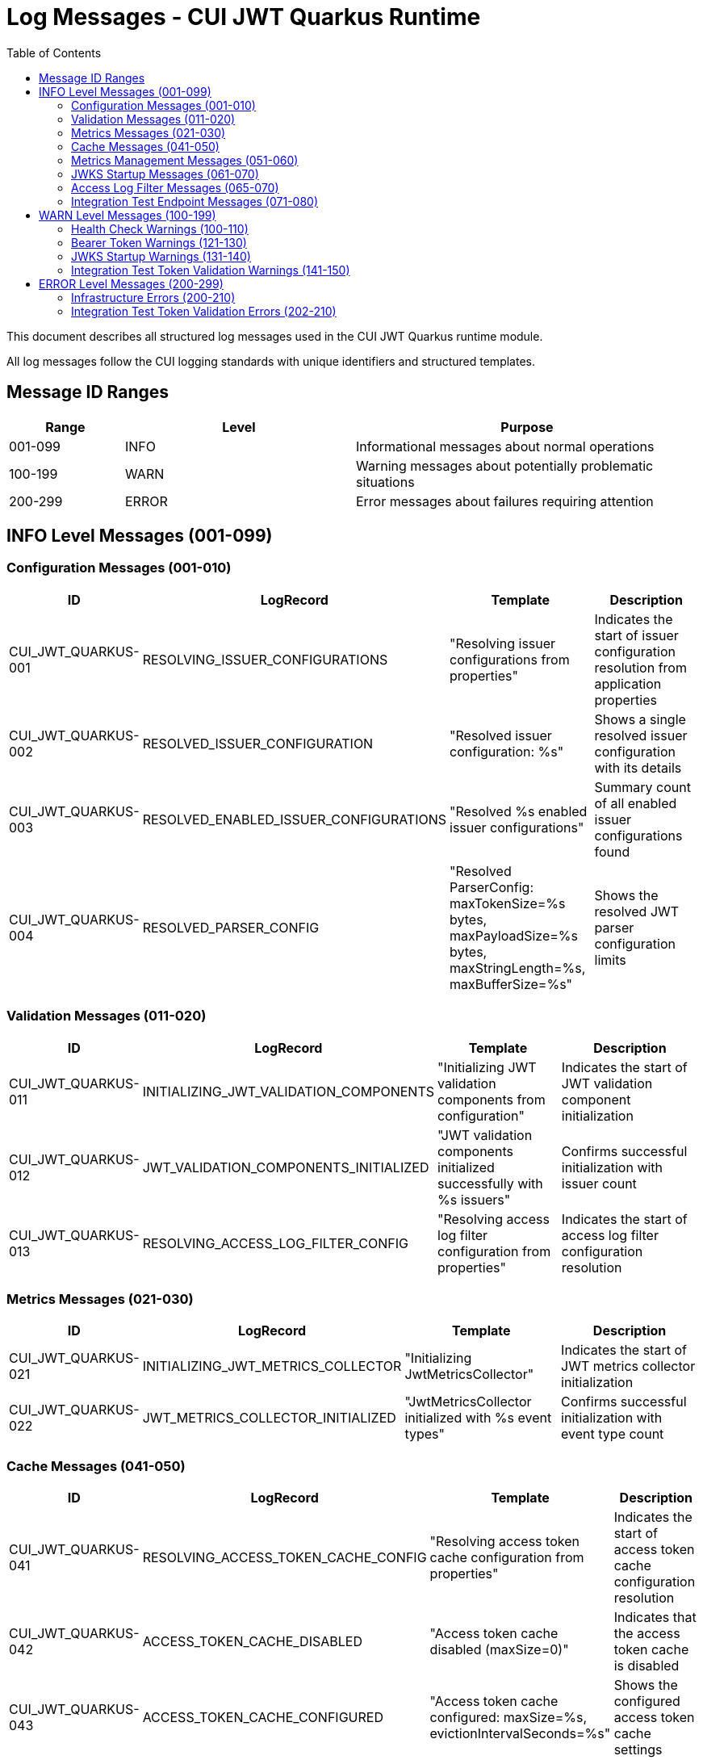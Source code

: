 = Log Messages - CUI JWT Quarkus Runtime
:toc: left
:toclevels: 3
:toc-title: Table of Contents

This document describes all structured log messages used in the CUI JWT Quarkus runtime module.

All log messages follow the CUI logging standards with unique identifiers and structured templates.

== Message ID Ranges

[cols="1,2,3"]
|===
| Range | Level | Purpose

| 001-099 | INFO | Informational messages about normal operations
| 100-199 | WARN | Warning messages about potentially problematic situations
| 200-299 | ERROR | Error messages about failures requiring attention
|===

== INFO Level Messages (001-099)

=== Configuration Messages (001-010)

[cols="1,2,3,4"]
|===
| ID | LogRecord | Template | Description

| CUI_JWT_QUARKUS-001
| RESOLVING_ISSUER_CONFIGURATIONS
| "Resolving issuer configurations from properties"
| Indicates the start of issuer configuration resolution from application properties

| CUI_JWT_QUARKUS-002
| RESOLVED_ISSUER_CONFIGURATION
| "Resolved issuer configuration: %s"
| Shows a single resolved issuer configuration with its details

| CUI_JWT_QUARKUS-003
| RESOLVED_ENABLED_ISSUER_CONFIGURATIONS
| "Resolved %s enabled issuer configurations"
| Summary count of all enabled issuer configurations found

| CUI_JWT_QUARKUS-004
| RESOLVED_PARSER_CONFIG
| "Resolved ParserConfig: maxTokenSize=%s bytes, maxPayloadSize=%s bytes, maxStringLength=%s, maxBufferSize=%s"
| Shows the resolved JWT parser configuration limits
|===

=== Validation Messages (011-020)

[cols="1,2,3,4"]
|===
| ID | LogRecord | Template | Description

| CUI_JWT_QUARKUS-011
| INITIALIZING_JWT_VALIDATION_COMPONENTS
| "Initializing JWT validation components from configuration"
| Indicates the start of JWT validation component initialization

| CUI_JWT_QUARKUS-012
| JWT_VALIDATION_COMPONENTS_INITIALIZED
| "JWT validation components initialized successfully with %s issuers"
| Confirms successful initialization with issuer count

| CUI_JWT_QUARKUS-013
| RESOLVING_ACCESS_LOG_FILTER_CONFIG
| "Resolving access log filter configuration from properties"
| Indicates the start of access log filter configuration resolution
|===

=== Metrics Messages (021-030)

[cols="1,2,3,4"]
|===
| ID | LogRecord | Template | Description

| CUI_JWT_QUARKUS-021
| INITIALIZING_JWT_METRICS_COLLECTOR
| "Initializing JwtMetricsCollector"
| Indicates the start of JWT metrics collector initialization

| CUI_JWT_QUARKUS-022
| JWT_METRICS_COLLECTOR_INITIALIZED
| "JwtMetricsCollector initialized with %s event types"
| Confirms successful initialization with event type count
|===

=== Cache Messages (041-050)

[cols="1,2,3,4"]
|===
| ID | LogRecord | Template | Description

| CUI_JWT_QUARKUS-041
| RESOLVING_ACCESS_TOKEN_CACHE_CONFIG
| "Resolving access token cache configuration from properties"
| Indicates the start of access token cache configuration resolution

| CUI_JWT_QUARKUS-042
| ACCESS_TOKEN_CACHE_DISABLED
| "Access token cache disabled (maxSize=0)"
| Indicates that the access token cache is disabled

| CUI_JWT_QUARKUS-043
| ACCESS_TOKEN_CACHE_CONFIGURED
| "Access token cache configured: maxSize=%s, evictionIntervalSeconds=%s"
| Shows the configured access token cache settings
|===

=== Metrics Management Messages (051-060)

[cols="1,2,3,4"]
|===
| ID | LogRecord | Template | Description

| CUI_JWT_QUARKUS-051
| CLEARING_JWT_METRICS
| "Clearing all JWT metrics"
| Indicates that all JWT metrics are being cleared

| CUI_JWT_QUARKUS-052
| JWT_METRICS_CLEARED
| "JWT metrics cleared successfully"
| Confirms successful clearing of JWT metrics
|===

=== JWKS Startup Messages (061-070)

[cols="1,2,3,4"]
|===
| ID | LogRecord | Template | Description

| CUI_JWT_QUARKUS-060
| JWKS_STARTUP_SERVICE_INITIALIZED
| "JWKS startup service activated for background key loading"
| Indicates that the JWKS startup service has been activated

| CUI_JWT_QUARKUS-061
| STARTING_ASYNCHRONOUS_JWKS_INITIALIZATION
| "Starting asynchronous JWKS initialization for %s issuer(s)"
| Indicates the start of background JWKS loading with issuer count

| CUI_JWT_QUARKUS-062
| NO_ISSUER_CONFIGURATIONS_FOUND
| "No issuer configurations found - skipping JWKS initialization"
| Indicates that JWKS initialization is skipped due to no configured issuers

| CUI_JWT_QUARKUS-063
| BACKGROUND_JWKS_INITIALIZATION_COMPLETED
| "Background JWKS initialization completed successfully"
| Confirms successful completion of background JWKS initialization

| CUI_JWT_QUARKUS-064
| BACKGROUND_JWKS_LOADING_COMPLETED_FOR_ISSUER
| "Background JWKS loading completed for issuer: %s with status: %s"
| Shows the completion status for a specific issuer's JWKS loading
|===

=== Access Log Filter Messages (065-070)

[cols="1,2,3,4"]
|===
| ID | LogRecord | Template | Description

| CUI_JWT_QUARKUS-065
| CUSTOM_ACCESS_LOG_FILTER_INITIALIZED
| "CustomAccessLogFilter initialized: %s"
| Shows the initialized access log filter configuration

| CUI_JWT_QUARKUS-066
| ACCESS_LOG_ENTRY
| "%s"
| Individual access log entry in the configured format
|===

=== Integration Test Endpoint Messages (071-080)

[cols="1,2,3,4"]
|===
| ID | LogRecord | Template | Description

| CUI_JWT_QUARKUS-071
| JWT_VALIDATION_ENDPOINT_INITIALIZED
| "JwtValidationEndpoint initialized with TokenValidator and lazy BearerTokenResult instances"
| Indicates successful initialization of the integration test JWT validation endpoint
|===

== WARN Level Messages (100-199)

=== Health Check Warnings (100-110)

[cols="1,2,3,4"]
|===
| ID | LogRecord | Template | Description

| CUI_JWT_QUARKUS-100
| ERROR_CHECKING_JWKS_LOADER
| "Error checking JWKS loader for issuer %s: %s"
| Indicates an error occurred while checking JWKS loader status in health check
|===

=== Bearer Token Warnings (121-130)

[cols="1,2,3,4"]
|===
| ID | LogRecord | Template | Description

| CUI_JWT_QUARKUS-128
| BEARER_TOKEN_REQUIREMENTS_NOT_MET_DETAILED
| "Bearer token does not meet requirements. Missing scopes: %s, Missing roles: %s, Missing groups: %s"
| Details about which requirements are missing from a bearer token
|===

=== JWKS Startup Warnings (131-140)

[cols="1,2,3,4"]
|===
| ID | LogRecord | Template | Description

| CUI_JWT_QUARKUS-131
| BACKGROUND_JWKS_LOADING_FAILED_FOR_ISSUER
| "Background JWKS loading failed for issuer %s: %s"
| Indicates that background JWKS loading failed for a specific issuer

| CUI_JWT_QUARKUS-133
| NO_MICROMETER_COUNTER_FOUND
| "No Micrometer counter found for event type %s, delta %s lost"
| Indicates that a metrics counter was not found and a delta value was lost

| CUI_JWT_QUARKUS-134
| JWKS_LOADING_RETRY_WARNING
| "JWKS loading failed for issuer %s: %s - will retry via background refresh"
| Indicates that JWKS loading failed but will be retried

| CUI_JWT_QUARKUS-135
| BACKGROUND_JWKS_ISSUES_WARNING
| "Background JWKS initialization encountered issues: %s - on-demand loading will handle this"
| Indicates issues during background JWKS initialization with fallback to on-demand loading
|===

=== Integration Test Token Validation Warnings (141-150)

[cols="1,2,3,4"]
|===
| ID | LogRecord | Template | Description

| CUI_JWT_QUARKUS-141
| EXPLICIT_TOKEN_VALIDATION_FAILED
| "Explicit token validation failed: %s"
| Indicates that explicit token validation failed in integration test endpoint

| CUI_JWT_QUARKUS-142
| ID_TOKEN_VALIDATION_FAILED
| "ID token validation failed: %s"
| Indicates that ID token validation failed in integration test endpoint

| CUI_JWT_QUARKUS-143
| REFRESH_TOKEN_VALIDATION_FAILED
| "Refresh token validation failed: %s"
| Indicates that refresh token validation failed in integration test endpoint
|===

== ERROR Level Messages (200-299)

=== Infrastructure Errors (200-210)

[cols="1,2,3,4"]
|===
| ID | LogRecord | Template | Description

| CUI_JWT_QUARKUS-201
| VERTX_REQUEST_CONTEXT_UNAVAILABLE
| "Vertx HttpServerRequest context is unavailable - no active request context found"
| Indicates that the Vertx HTTP server request context could not be resolved
|===

=== Integration Test Token Validation Errors (202-210)

[cols="1,2,3,4"]
|===
| ID | LogRecord | Template | Description

| CUI_JWT_QUARKUS-202
| BEARER_TOKEN_CONTENT_MISSING_AFTER_SUCCESS
| "Bearer token authorized but no AccessTokenContent present for: %s"
| Indicates an inconsistent state where token was authorized but content is missing
|===
